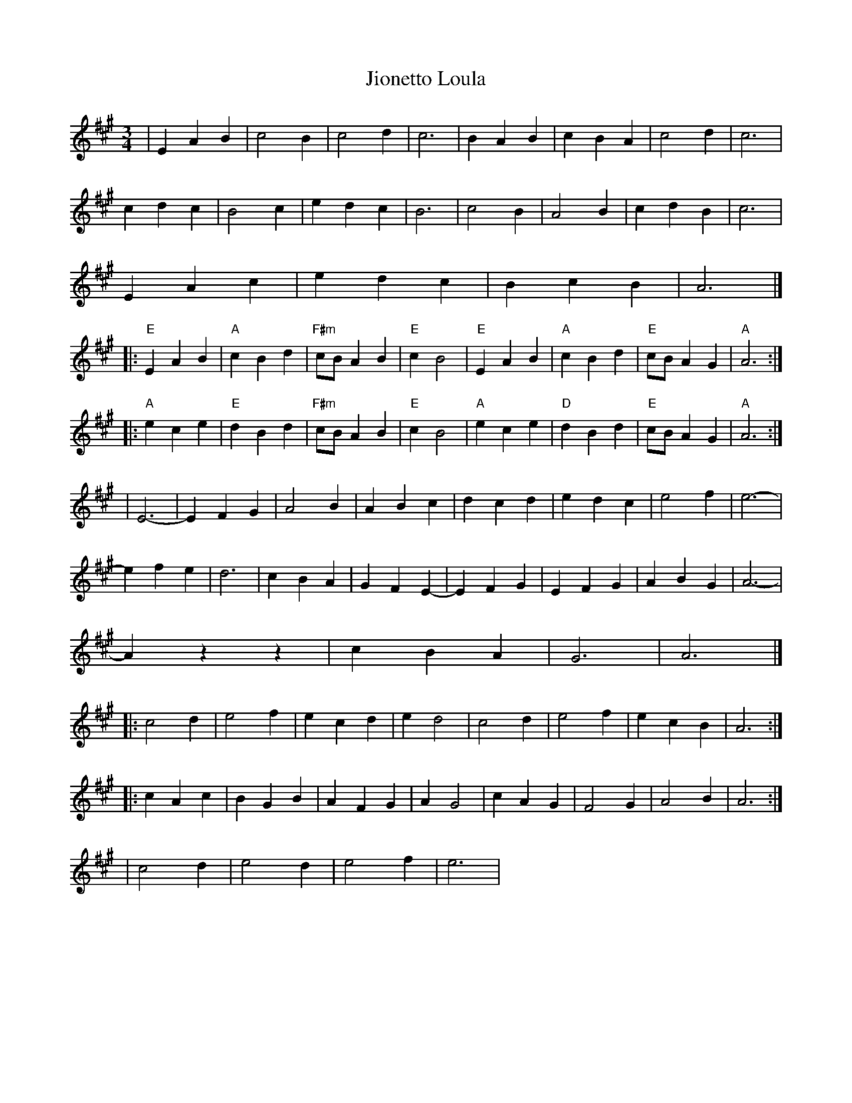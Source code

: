 X: 2
T: Jionetto Loula
Z: mayoman
S: https://thesession.org/tunes/10696#setting20481
R: waltz
M: 3/4
L: 1/8
K: Amaj
| E2A2B2 | c4B2 | c4d2 | c6 | B2A2B2 | c2B2A2 | c4d2 | c6 |c2d2c2 | B4c2 | e2d2c2 | B6 | c4B2 | A4B2 | c2d2B2 | c6 |E2A2c2 | e2d2c2| B2c2B2 | A6 |]|: "E"E2A2B2 | "A"c2B2d2 | "F#m"cB A2B2 | "E"c2B4 |"E"E2A2B2 | "A"c2B2d2 | "E"cB A2G2 | "A"A6 :|]|: "A"e2c2e2 | "E"d2B2d2 | "F#m"cB A2B2 | "E"c2B4 | "A"e2c2e2 | "D"d2B2d2 | "E"cBA2G2 | "A"A6 :|]| E6- | E2F2G2 | A4B2 | A2B2c2 | d2c2d2 | e2d2c2 | e4f2 | e6- |e2f2e2 | d6 | c2B2A2 | G2F2E2- | E2F2G2 | E2F2G2 | A2B2G2 | A6- |A2z2z2 | c2B2A2 | G6 | A6 |]|: c4d2 | e4f2 | e2c2d2 | e2d4 | c4d2 | e4f2 | e2c2B2 | A6 :|]|: c2A2c2 | B2G2B2 | A2F2G2 | A2G4 | c2A2G2 | F4G2 | A4B2 | A6 :|] | c4d2 | e4d2 | e4f2 | e6 |
